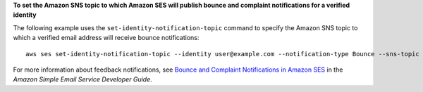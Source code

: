 **To set the Amazon SNS topic to which Amazon SES will publish bounce and complaint notifications for a verified identity**

The following example uses the ``set-identity-notification-topic`` command to specify the Amazon SNS topic to which a verified email address will receive bounce notifications::

    aws ses set-identity-notification-topic --identity user@example.com --notification-type Bounce --sns-topic arn:aws:sns:us-east-1:EXAMPLE65304:MyTopic

For more information about feedback notifications, see `Bounce and Complaint Notifications in Amazon SES`_ in the *Amazon Simple Email Service Developer Guide*.

.. _`Bounce and Complaint Notifications in Amazon SES`: http://docs.aws.amazon.com/ses/latest/DeveloperGuide/bounce-complaint-notifications.html

